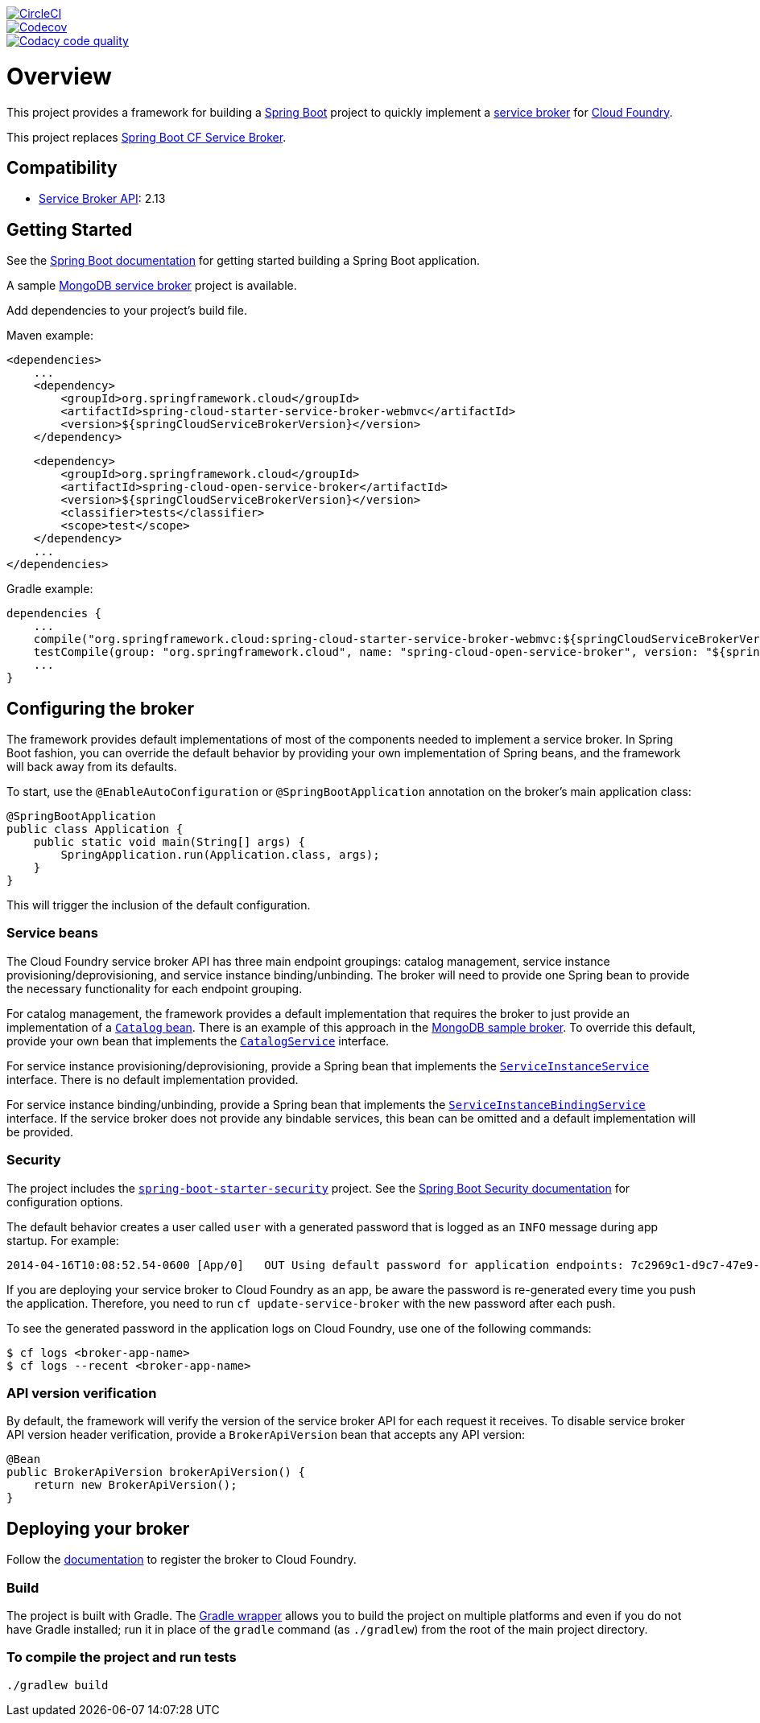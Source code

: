 image::https://circleci.com/gh/spring-cloud/spring-cloud-cloudfoundry-service-broker.svg?style=svg["CircleCI", link="https://circleci.com/gh/spring-cloud/spring-cloud-cloudfoundry-service-broker"]
image::https://codecov.io/gh/spring-cloud/spring-cloud-cloudfoundry-service-broker/branch/master/graph/badge.svg["Codecov", link="https://codecov.io/gh/spring-cloud/spring-cloud-cloudfoundry-service-broker/branch/master"]
image::https://api.codacy.com/project/badge/Grade/6fb04712acd14a898ecf504d545d1400["Codacy code quality", link="https://www.codacy.com/app/scottfrederick/spring-cloud-cloudfoundry-service-broker?utm_source=github.com&utm_medium=referral&utm_content=spring-cloud/spring-cloud-cloudfoundry-service-broker&utm_campaign=Badge_Grade"]

= Overview

This project provides a framework for building a http://projects.spring.io/spring-boot/[Spring Boot] project to quickly implement a http://docs.cloudfoundry.org/services/overview.html[service broker] for http://www.cloudfoundry.org[Cloud Foundry].

This project replaces https://github.com/cloudfoundry-community/spring-boot-cf-service-broker[Spring Boot CF Service Broker].

== Compatibility

* http://docs.cloudfoundry.org/services/api.html[Service Broker API]: 2.13

== Getting Started

See the http://docs.spring.io/spring-boot/docs/current/reference/htmlsingle/#getting-started-first-application[Spring Boot documentation] for getting started building a Spring Boot application.

A sample https://github.com/spring-cloud-samples/cloudfoundry-service-broker[MongoDB service broker] project is available.

Add dependencies to your project's build file.

Maven example:

    <dependencies>
        ...
        <dependency>
            <groupId>org.springframework.cloud</groupId>
            <artifactId>spring-cloud-starter-service-broker-webmvc</artifactId>
            <version>${springCloudServiceBrokerVersion}</version>
        </dependency>

        <dependency>
            <groupId>org.springframework.cloud</groupId>
            <artifactId>spring-cloud-open-service-broker</artifactId>
            <version>${springCloudServiceBrokerVersion}</version>
            <classifier>tests</classifier>
            <scope>test</scope>
        </dependency>
        ...
    </dependencies>

Gradle example:

    dependencies {
        ...
        compile("org.springframework.cloud:spring-cloud-starter-service-broker-webmvc:${springCloudServiceBrokerVersion}")
        testCompile(group: "org.springframework.cloud", name: "spring-cloud-open-service-broker", version: "${springCloudServiceBrokerVersion}", classifier: "tests")
        ...
    }

== Configuring the broker

The framework provides default implementations of most of the components needed to implement a service broker. In Spring Boot fashion, you can override the default behavior by providing your own implementation of Spring beans, and the framework will back away from its defaults.

To start, use the `@EnableAutoConfiguration` or `@SpringBootApplication` annotation on the broker's main application class:

    @SpringBootApplication
    public class Application {
        public static void main(String[] args) {
            SpringApplication.run(Application.class, args);
        }
    }

This will trigger the inclusion of the default configuration.

=== Service beans

The Cloud Foundry service broker API has three main endpoint groupings: catalog management, service instance provisioning/deprovisioning, and service instance binding/unbinding. The broker will need to provide one Spring bean to provide the necessary functionality for each endpoint grouping.

For catalog management, the framework provides a default implementation that requires the broker to just provide an implementation of a link:spring-cloud-open-service-broker/src/main/java/org/springframework/cloud/servicebroker/model/Catalog.java[`Catalog` bean]. There is an example of this approach in the https://github.com/spring-cloud-samples/cloudfoundry-service-broker/blob/master/src/main/java/org/springframework/cloud/servicebroker/mongodb/config/CatalogConfig.java[MongoDB sample broker]. To override this default, provide your own bean that implements the link:spring-cloud-open-service-broker/src/main/java/org/springframework/cloud/servicebroker/service/CatalogService.java[`CatalogService`] interface.

For service instance provisioning/deprovisioning, provide a Spring bean that implements the link:spring-cloud-open-service-broker/src/main/java/org/springframework/cloud/servicebroker/service/ServiceInstanceService.java[`ServiceInstanceService`] interface. There is no default implementation provided.

For service instance binding/unbinding, provide a Spring bean that implements the link:spring-cloud-open-service-broker/src/main/java/org/springframework/cloud/servicebroker/service/ServiceInstanceBindingService.java[`ServiceInstanceBindingService`] interface. If the service broker does not provide any bindable services, this bean can be omitted and a default implementation will be provided.

=== Security

The project includes the https://github.com/spring-projects/spring-boot/tree/master/spring-boot-project/spring-boot-starters/spring-boot-starter-security[`spring-boot-starter-security`] project.  See the http://docs.spring.io/spring-boot/docs/current/reference/htmlsingle/#boot-features-security[Spring Boot Security documentation] for configuration options.

The default behavior creates a user called `user` with a generated password that is logged as an `INFO` message during app startup.  For example:

    2014-04-16T10:08:52.54-0600 [App/0]   OUT Using default password for application endpoints: 7c2969c1-d9c7-47e9-9c9e-2cd94a7b6cf1

If you are deploying your service broker to Cloud Foundry as an app, be aware the password is re-generated every time you push the application.  Therefore, you need to run `cf update-service-broker` with the new password after each push.

To see the generated password in the application logs on Cloud Foundry, use one of the following commands:

    $ cf logs <broker-app-name>
    $ cf logs --recent <broker-app-name>

=== API version verification

By default, the framework will verify the version of the service broker API for each request it receives. To disable service broker API version header verification, provide a `BrokerApiVersion` bean that accepts any API version:

    @Bean
    public BrokerApiVersion brokerApiVersion() {
        return new BrokerApiVersion();
    }

== Deploying your broker

Follow the http://docs.cloudfoundry.org/services/managing-service-brokers.html[documentation] to register the broker to Cloud Foundry.

=== Build

The project is built with Gradle. The https://docs.gradle.org/current/userguide/gradle_wrapper.html[Gradle wrapper] allows you to build the project on multiple platforms and even if you do not have Gradle installed; run it in place of the `gradle` command (as `./gradlew`) from the root of the main project directory.

=== To compile the project and run tests

    ./gradlew build


